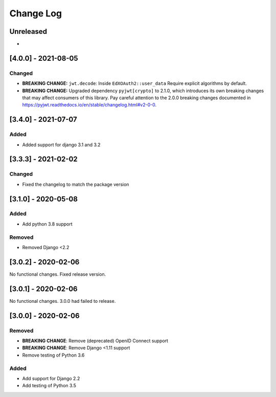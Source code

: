 Change Log
==========

..
   This file loosely adheres to the structure of https://keepachangelog.com/,
   but in reStructuredText instead of Markdown.

   This project adheres to Semantic Versioning (https://semver.org/).

.. There should always be an "Unreleased" section for changes pending release.

Unreleased
----------

*

[4.0.0] - 2021-08-05
--------------------

Changed
~~~~~~~

* **BREAKING CHANGE:** ``jwt.decode``: Inside ``EdXOAuth2::user_data`` Require explicit algorithms by default.
* **BREAKING CHANGE:** Upgraded dependency ``pyjwt[crypto]`` to 2.1.0, which introduces its own breaking changes that may affect consumers of this library. Pay careful attention to the 2.0.0 breaking changes documented in https://pyjwt.readthedocs.io/en/stable/changelog.html#v2-0-0.


[3.4.0] - 2021-07-07
--------------------

Added
~~~~~~~

* Added support for django 3.1 and 3.2

[3.3.3] - 2021-02-02
--------------------

Changed
~~~~~~~

* Fixed the changelog to match the package version

[3.1.0] - 2020-05-08
--------------------

Added
~~~~~

* Add python 3.8 support

Removed
~~~~~~~

* Removed Django <2.2

[3.0.2] - 2020-02-06
--------------------

No functional changes. Fixed release version.

[3.0.1] - 2020-02-06
--------------------

No functional changes. 3.0.0 had failed to release.

[3.0.0] - 2020-02-06
--------------------

Removed
~~~~~~~

* **BREAKING CHANGE**: Remove (deprecated) OpenID Connect support
* **BREAKING CHANGE**: Remove Django <1.11 support
* Remove testing of Python 3.6

Added
~~~~~

* Add support for Django 2.2
* Add testing of Python 3.5
